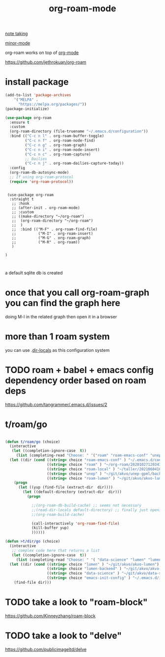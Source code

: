 #+TITLE: org-roam-mode

[[file:20201025233718-note_taking.org][note taking]]

[[file:20201024180511-minor_mode.org][minor-mode]]

org-roam works on top of [[file:20201024180240-org_mode.org][org-mode]]

https://github.com/jethrokuan/org-roam

* install package


#+BEGIN_SRC emacs-lisp :results silent
(add-to-list 'package-archives
    '("MELPA" .
      "https://melpa.org/packages/"))
(package-initialize)

#+END_SRC


#+BEGIN_SRC emacs-lisp :results silent
(use-package org-roam
  :ensure t
  :custom
  (org-roam-directory (file-truename "~/.emacs.d/configuration"))
  :bind (("C-c n l" . org-roam-buffer-toggle)
         ("C-c n f" . org-roam-node-find)
         ("C-c n g" . org-roam-graph)
         ("C-c n i" . org-roam-node-insert)
         ("C-c n c" . org-roam-capture)
         ;; Dailies
         ("C-c n j" . org-roam-dailies-capture-today))
  :config
  (org-roam-db-autosync-mode)
  ;; If using org-roam-protocol
  (require 'org-roam-protocol))
#+END_SRC



 #+BEGIN_SRC untangle :results silent

  (use-package org-roam
   :straight t
    ;; :hook
    ;; (after-init . org-roam-mode)
    ;; :custom
    ;; ((make-directory "~/org-roam")
    ;;  (org-roam-directory "~/org-roam")
    ;;  )
    ;;  :bind (("M-F" . org-roam-find-file)
    ;;          ("M-I" . org-roam-insert)
    ;;          ("M-G" . org-roam-graph)
    ;;          ("M-R" . org-roam))
    )

 )


 #+END_SRC




 a default sqlite db is created


* once that you call org-roam-graph you can find the graph here

doing M-l in the related graph then open it in a browser

* more than 1 roam system
you can use .[[/Users/tangrammer/.emacs.d/configuration/.dir-locals.el::1][dir-locals]] as this configuration system


* TODO roam + babel + emacs config dependency order based on roam deps
https://github.com/tangrammer/.emacs.d/issues/2

* t/roam/go
  #+BEGIN_SRC emacs-lisp :results silent

  (defun t/roam/go (choice)
    (interactive
     (let ((completion-ignore-case  t))
       (list (completing-read "Choose: " '("roam" "roam-emacs-conf" "unep" "roam-lumen" "roam-local") nil t))))
    (let ((dir (cond ((string= choice "roam-emacs-conf" ) "~/.emacs.d/configuration/20201025113623-configuration_index.org")
                     ((string= choice "roam" ) "~/org-roam/20201027120343-index.org")
                     ((string= choice "roam-local" ) "~/taller/20210604100524-tallerindex.org")
                     ((string= choice "unep" ) "~/git/akvo/unep-gpml/backend/roam/20210803193530-unep_index.org")
                     ((string= choice "roam-lumen" ) "~/git/akvo/akvo-lumen/backend/roam/20201102093126-index.org"))))
      (progn
        (let ((yup (find-file (extract-dir  dir))))
          (let ((default-directory (extract-dir  dir)))
            (progn

              ;;(org-roam-db-build-cache) ;; seems not necessary
              ;;(read-dir-locals default-directory) ;; finally just opening and killing the buffer to read the locals
              ;;(org-roam-build-cache)

              (call-interactively 'org-roam-find-file)
              (kill-buffer yup)
              ))))))

  (defun >t/dir/go (choice)
    (interactive
     ;; complex code here that returns a list
     (let ((completion-ignore-case  t))
       (list (completing-read "Choose: " '( "data-science" "lumen" "lumen-backend" "emacs-init-config") nil t))))
    (let ((dir (cond ((string= choice "lumen" ) "~/git/akvo/akvo-lumen")
                     ((string= choice "lumen-backend" ) "~/git/akvo/akvo-lumen/backend/project.clj")
                     ((string= choice "data-science" ) "~/git/akvo/data-science/akvo-data-science-services")
                     ((string= choice "emacs-init-config" ) "~/.emacs.d/init.el"))))
      (find-file dir)))

  #+END_SRC



* TODO take a look to "roam-block"
  https://github.com/Kinneyzhang/roam-block


* TODO take a look to "delve"
  https://github.com/publicimageltd/delve
